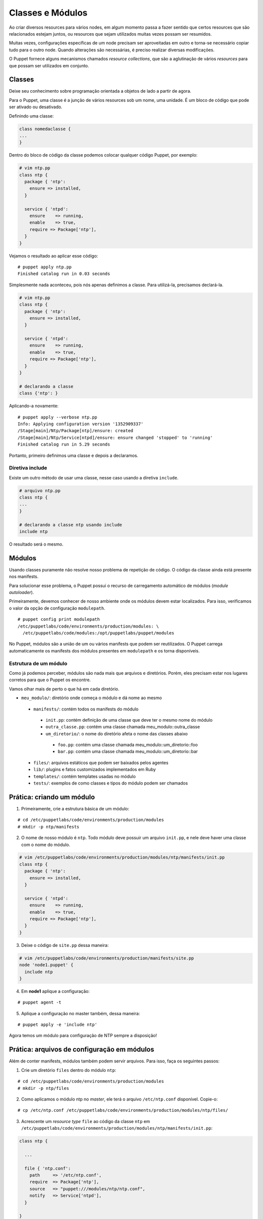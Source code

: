 Classes e Módulos
=================
Ao criar diversos resources para vários nodes, em algum momento passa a fazer sentido que certos resources que são relacionados estejam juntos, ou resources que sejam utilizados muitas vezes possam ser resumidos.

Muitas vezes, configurações específicas de um node precisam ser aproveitadas em outro e torna-se necessário copiar tudo para o outro node. Quando alterações são necessárias, é preciso realizar diversas modificações.

O Puppet fornece alguns mecanismos chamados *resource collections*, que são a aglutinação de vários *resources* para que possam ser utilizados em conjunto.

Classes
-------
Deixe seu conhecimento sobre programação orientada a objetos de lado a partir de agora.

Para o Puppet, uma classe é a junção de vários resources sob um nome, uma unidade. É um bloco de código que pode ser ativado ou desativado.

Definindo uma classe:

.. code-block:: ruby

  class nomedaclasse {
  ...
  }

Dentro do bloco de código da classe podemos colocar qualquer código Puppet, por exemplo:

.. code-block:: ruby

  # vim ntp.pp
  class ntp {
    package { 'ntp':
      ensure => installed,
    }
        
    service { 'ntpd':
      ensure    => running,
      enable    => true,
      require => Package['ntp'],
    }
  }

Vejamos o resultado ao aplicar esse código:

::

  # puppet apply ntp.pp
  Finished catalog run in 0.03 seconds

.. raw:: pdf
 
 PageBreak


Simplesmente nada aconteceu, pois nós apenas definimos a classe. Para utilizá-la, precisamos declará-la.

.. code-block:: ruby

  # vim ntp.pp
  class ntp {
    package { 'ntp':
      ensure => installed,
    }
        
    service { 'ntpd':
      ensure    => running,
      enable    => true,
      require => Package['ntp'],
    }
  }
  
  # declarando a classe
  class {'ntp': }

Aplicando-a novamente:

::

  # puppet apply --verbose ntp.pp
  Info: Applying configuration version '1352909337'
  /Stage[main]/Ntp/Package[ntp]/ensure: created
  /Stage[main]/Ntp/Service[ntpd]/ensure: ensure changed 'stopped' to 'running'
  Finished catalog run in 5.29 seconds

Portanto, primeiro definimos uma classe e depois a declaramos.

Diretiva include
````````````````
Existe um outro método de usar uma classe, nesse caso usando a diretiva ``include``.

.. code-block:: ruby

  # arquivo ntp.pp
  class ntp {
  ...
  }

  # declarando a classe ntp usando include
  include ntp

O resultado será o mesmo.

.. nota::

  |nota| **Declaração de classes sem usar include**

  A sintaxe ``class {'ntp': }`` é utilizada quando usamos classes que recebem parâmetros.

.. raw:: pdf
 
 PageBreak


Módulos
-------
Usando classes puramente não resolve nosso problema de repetição de código. O código da classe ainda está presente nos manifests.

Para solucionar esse problema, o Puppet possui o recurso de carregamento automático de módulos (*module autoloader*).

Primeiramente, devemos conhecer de nosso ambiente onde os módulos devem estar localizados. Para isso, verificamos o valor da opção de configuração ``modulepath``.

::

  # puppet config print modulepath
  /etc/puppetlabs/code/environments/production/modules: \
    /etc/puppetlabs/code/modules:/opt/puppetlabs/puppet/modules


No Puppet, módulos são a união de um ou vários manifests que podem ser reutilizados. O Puppet carrega automaticamente os manifests dos módulos presentes em ``modulepath`` e os torna disponíveis.

Estrutura de um módulo
``````````````````````

Como já podemos perceber, módulos são nada mais que arquivos e diretórios. Porém, eles precisam estar nos lugares corretos para que o Puppet os encontre.

Vamos olhar mais de perto o que há em cada diretório.

* ``meu_modulo/``: diretório onde começa o módulo e dá nome ao mesmo

 * ``manifests/``: contém todos os manifests do módulo

  * ``init.pp``: contém definição de uma classe que deve ter o mesmo nome do módulo

  * ``outra_classe.pp``: contém uma classe chamada meu_modulo::outra_classe

  * ``um_diretorio/``: o nome do diretório afeta o nome das classes abaixo

   * ``foo.pp``: contém uma classe chamada meu_modulo::um_diretorio::foo

   * ``bar.pp``: contém uma classe chamada meu_modulo::um_diretorio::bar

 * ``files/``: arquivos estáticos que podem ser baixados pelos agentes

 * ``lib/``: plugins e fatos customizados implementados em Ruby

 * ``templates/``: contém templates usadas no módulo

 * ``tests/``: exemplos de como classes e tipos do módulo podem ser chamados

Prática: criando um módulo
--------------------------

1. Primeiramente, crie a estrutura básica de um módulo:

::

  # cd /etc/puppetlabs/code/environments/production/modules
  # mkdir -p ntp/manifests

.. raw:: pdf

 PageBreak


2. O nome de nosso módulo é ``ntp``. Todo módulo deve possuir um arquivo ``init.pp``, e nele deve haver uma classe com o nome do módulo.

.. code-block:: ruby

  # vim /etc/puppetlabs/code/environments/production/modules/ntp/manifests/init.pp
  class ntp {
    package { 'ntp':
      ensure => installed,
    }
        
    service { 'ntpd':
      ensure    => running,
      enable    => true,
      require => Package['ntp'],
    }
  }

3. Deixe o código de ``site.pp`` dessa maneira:

.. code-block:: ruby

  # vim /etc/puppetlabs/code/environments/production/manifests/site.pp
  node 'node1.puppet' {
    include ntp
  }
  
4. Em **node1** aplique a configuração:

::

  # puppet agent -t

5. Aplique a configuração no master também, dessa maneira:

::

  # puppet apply -e 'include ntp'


Agora temos um módulo para configuração de NTP sempre a disposição!

.. nota::

  |nota| **Nome do serviço NTP**

  No Debian/Ubuntu, o nome do serviço é ``ntp``. No CentOS/Red Hat, o nome do serviço é ``ntpd``. Ajuste isso no arquivo ``init.pp`` do módulo ``ntp``.

Prática: arquivos de configuração em módulos
--------------------------------------------

Além de conter manifests, módulos também podem servir arquivos. Para isso, faça os seguintes passos:

1. Crie um diretório ``files`` dentro do módulo ``ntp``:

::

  # cd /etc/puppetlabs/code/environments/production/modules
  # mkdir -p ntp/files

2. Como aplicamos o módulo ntp no *master*, ele terá o arquivo ``/etc/ntp.conf`` disponível. Copie-o:

::

  # cp /etc/ntp.conf /etc/puppetlabs/code/environments/production/modules/ntp/files/

3. Acrescente  um *resource type* ``file`` ao código da classe ``ntp`` em ``/etc/puppetlabs/code/environments/production/modules/ntp/manifests/init.pp``:

.. code-block:: ruby

  class ntp {
    
    ...
    
    file { 'ntp.conf':
      path     => '/etc/ntp.conf',
      require  => Package['ntp'],
      source   => "puppet:///modules/ntp/ntp.conf",
      notify   => Service['ntpd'],
    }
  
  }

4. Faça qualquer alteração no arquivo ``ntp.conf`` do módulo (em ``/etc/puppet/modules/ntp/files/ntp.conf``), por exemplo, acrescentando ou removendo um comentário.

5. Aplique a nova configuração no **node1**.

::

  # puppet agent -t

.. dica::

  |dica| **Servidor de arquivos do Puppet**

  O Puppet pode servir arquivos dos módulos, e funciona da mesma maneira se você está operando de maneira serverless ou master/agente. Todos os arquivos no diretório ``files`` do módulo ``ntp`` estão disponíveis na URL ``puppet:///modules/ntp/``.
